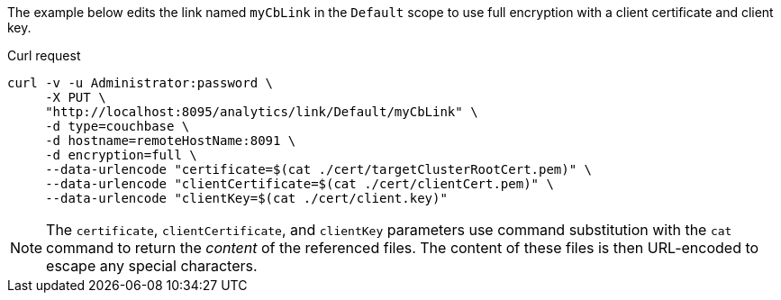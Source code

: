 ====
The example below edits the link named `myCbLink` in the `Default` scope to use full encryption with a client certificate and client key.

.Curl request
[source,sh]
----
curl -v -u Administrator:password \
     -X PUT \
     "http://localhost:8095/analytics/link/Default/myCbLink" \
     -d type=couchbase \
     -d hostname=remoteHostName:8091 \
     -d encryption=full \
     --data-urlencode "certificate=$(cat ./cert/targetClusterRootCert.pem)" \
     --data-urlencode "clientCertificate=$(cat ./cert/clientCert.pem)" \
     --data-urlencode "clientKey=$(cat ./cert/client.key)"
----

NOTE: The `certificate`, `clientCertificate`, and `clientKey` parameters use command substitution with the `cat` command to return the _content_ of the referenced files.
The content of these files is then URL-encoded to escape any special characters.
====
